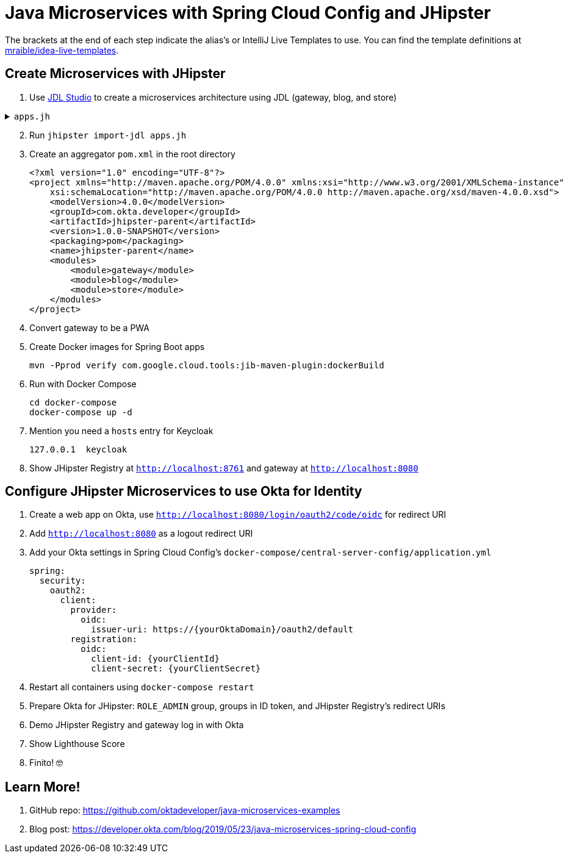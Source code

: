 :experimental:
// Define unicode for Apple Command key.
:commandkey: &#8984;

= Java Microservices with Spring Cloud Config and JHipster

The brackets at the end of each step indicate the alias's or IntelliJ Live Templates to use. You can find the template definitions at https://github.com/mraible/idea-live-templates[mraible/idea-live-templates].

== Create Microservices with JHipster

. Use https://start.jhipster.tech[JDL Studio] to create a microservices architecture using JDL (gateway, blog, and store)

.`apps.jh`
[%collapsible]
====
[source]
----
application {
  config {
    baseName gateway,
    packageName com.okta.developer.gateway,
    applicationType gateway,
    authenticationType oauth2,
    prodDatabaseType postgresql,
    serviceDiscoveryType eureka,
    testFrameworks [protractor]
  }
  entities Blog, Post, Tag, Product
}

application {
  config {
    baseName blog,
    packageName com.okta.developer.blog,
    applicationType microservice,
    authenticationType oauth2,
    prodDatabaseType postgresql,
    serverPort 8081,
    serviceDiscoveryType eureka
  }
  entities Blog, Post, Tag
}

application {
  config {
    baseName store,
    packageName com.okta.developer.store,
    applicationType microservice,
    authenticationType oauth2,
    databaseType mongodb,
    devDatabaseType mongodb,
    prodDatabaseType mongodb,
    enableHibernateCache false,
    serverPort 8082,
    serviceDiscoveryType eureka
  }
  entities Product
}

entity Blog {
  name String required minlength(3),
  handle String required minlength(2)
}

entity Post {
  title String required,
  content TextBlob required,
  date Instant required
}

entity Tag {
  name String required minlength(2)
}

entity Product {
  title String required,
  price BigDecimal required min(0),
  image ImageBlob
}

relationship ManyToOne {
  Blog{user(login)} to User,
  Post{blog(name)} to Blog
}

relationship ManyToMany {
  Post{tag(name)} to Tag{post}
}

paginate Post, Tag with infinite-scroll
paginate Product with pagination

microservice Product with store
microservice Blog, Post, Tag with blog

// will be created under 'docker-compose' folder
deployment {
  deploymentType docker-compose
  appsFolders [gateway, blog, store]
  dockerRepositoryName "jmicro"
  consoleOptions [zipkin]
}
----
====
[start=2]
. Run `jhipster import-jdl apps.jh`

. Create an aggregator `pom.xml` in the root directory

  <?xml version="1.0" encoding="UTF-8"?>
  <project xmlns="http://maven.apache.org/POM/4.0.0" xmlns:xsi="http://www.w3.org/2001/XMLSchema-instance"
      xsi:schemaLocation="http://maven.apache.org/POM/4.0.0 http://maven.apache.org/xsd/maven-4.0.0.xsd">
      <modelVersion>4.0.0</modelVersion>
      <groupId>com.okta.developer</groupId>
      <artifactId>jhipster-parent</artifactId>
      <version>1.0.0-SNAPSHOT</version>
      <packaging>pom</packaging>
      <name>jhipster-parent</name>
      <modules>
          <module>gateway</module>
          <module>blog</module>
          <module>store</module>
      </modules>
  </project>

. Convert gateway to be a PWA

. Create Docker images for Spring Boot apps

  mvn -Pprod verify com.google.cloud.tools:jib-maven-plugin:dockerBuild

. Run with Docker Compose

  cd docker-compose
  docker-compose up -d

. Mention you need a `hosts` entry for Keycloak

  127.0.0.1  keycloak

. Show JHipster Registry at `http://localhost:8761` and gateway at `http://localhost:8080`

== Configure JHipster Microservices to use Okta for Identity

. Create a web app on Okta, use `http://localhost:8080/login/oauth2/code/oidc` for redirect URI

. Add `http://localhost:8080` as a logout redirect URI

. Add your Okta settings in Spring Cloud Config's `docker-compose/central-server-config/application.yml`

  spring:
    security:
      oauth2:
        client:
          provider:
            oidc:
              issuer-uri: https://{yourOktaDomain}/oauth2/default
          registration:
            oidc:
              client-id: {yourClientId}
              client-secret: {yourClientSecret}

. Restart all containers using `docker-compose restart`

. Prepare Okta for JHipster: `ROLE_ADMIN` group, groups in ID token, and JHipster Registry's redirect URIs

. Demo JHipster Registry and gateway log in with Okta

. Show Lighthouse Score

. Finito! 🤓

== Learn More!

. GitHub repo: https://github.com/oktadeveloper/java-microservices-examples

. Blog post: https://developer.okta.com/blog/2019/05/23/java-microservices-spring-cloud-config
